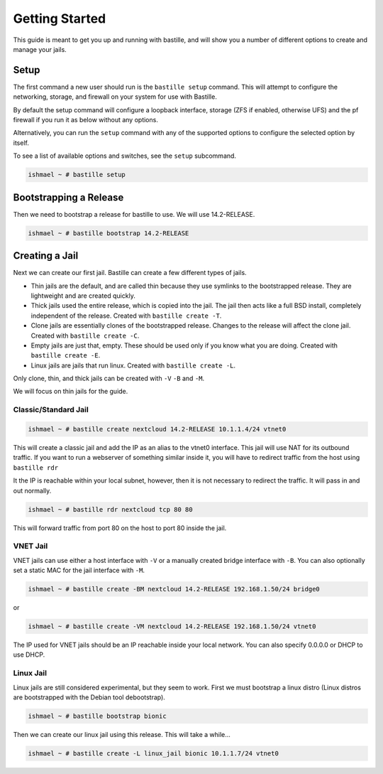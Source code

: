 Getting Started
===============

This guide is meant to get you up and running with bastille, and will show you
a number of different options to create and manage your jails.

Setup
-----

The first command a new user should run is the ``bastille setup`` command. This
will attempt to configure the networking, storage, and firewall on your system
for use with Bastille.

By default the setup command will configure a loopback interface, storage (ZFS if
enabled, otherwise UFS) and the pf firewall if you run it as below without any
options.

Alternatively, you can run the ``setup`` command with any of the supported
options to configure the selected option by itself.

To see a list of available options and switches, see the ``setup`` subcommand.

.. code-block:: shell

  ishmael ~ # bastille setup
  
Bootstrapping a Release
-----------------------

Then we need to bootstrap a release for bastille to use. We will use
14.2-RELEASE.

.. code-block:: shell

  ishmael ~ # bastille bootstrap 14.2-RELEASE
  
Creating a Jail
---------------

Next we can create our first jail. Bastille can create a few different types of
jails.

* Thin jails are the default, and are called thin because they use symlinks to
  the bootstrapped release. They are lightweight and are created quickly.

* Thick jails used the entire release, which is copied into the jail. The jail
  then acts like a full BSD install, completely independent of the release.
  Created with ``bastille create -T``.

* Clone jails are essentially clones of the bootstrapped release. Changes to the
  release will affect the clone jail. Created with ``bastille create -C``.

* Empty jails are just that, empty. These should be used only if you know what
  you are doing. Created with ``bastille create -E``.

* Linux jails are jails that run linux. Created with ``bastille create -L``.

Only clone, thin, and thick jails can be created with ``-V`` ``-B`` and ``-M``.

We will focus on thin jails for the guide.

Classic/Standard Jail
^^^^^^^^^^^^^^^^^^^^^

.. code-block:: shell

  ishmael ~ # bastille create nextcloud 14.2-RELEASE 10.1.1.4/24 vtnet0

This will create a classic jail and add the IP as an alias to the vtnet0
interface. This jail will use NAT for its outbound traffic. If you want to run
a webserver of something similar inside it, you will have to redirect traffic
from the host using ``bastille rdr``

It the IP is reachable within your local subnet, however, then it is not
necessary to redirect the traffic. It will pass in and out normally.

.. code-block:: shell

  ishmael ~ # bastille rdr nextcloud tcp 80 80

This will forward traffic from port 80 on the host to port 80 inside the jail.

VNET Jail
^^^^^^^^^

VNET jails can use either a host interface with ``-V`` or a manually created
bridge interface with ``-B``. You can also optionally set a static MAC for the
jail interface with ``-M``.

.. code-block:: shell

  ishmael ~ # bastille create -BM nextcloud 14.2-RELEASE 192.168.1.50/24 bridge0

or

.. code-block:: shell

  ishmael ~ # bastille create -VM nextcloud 14.2-RELEASE 192.168.1.50/24 vtnet0

The IP used for VNET jails should be an IP reachable inside your local network.
You can also specify 0.0.0.0 or DHCP to use DHCP.

Linux Jail
^^^^^^^^^^

Linux jails are still considered experimental, but they seem to work. First we
must bootstrap a linux distro (Linux distros are bootstrapped with the Debian
tool debootstrap).

.. code-block:: shell

  ishmael ~ # bastille bootstrap bionic

Then we can create our linux jail using this release. This will take a while...

.. code-block:: shell

  ishmael ~ # bastille create -L linux_jail bionic 10.1.1.7/24 vtnet0
